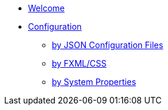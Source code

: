 * xref:index.adoc[Welcome]
* xref:configuration.adoc[Configuration]
** xref:configurationByJsonFiles.adoc[by JSON Configuration Files]
** xref:configurationByFxmlCss.adoc[by FXML/CSS]
** xref:configurationBySystemProperty.adoc[by System Properties]